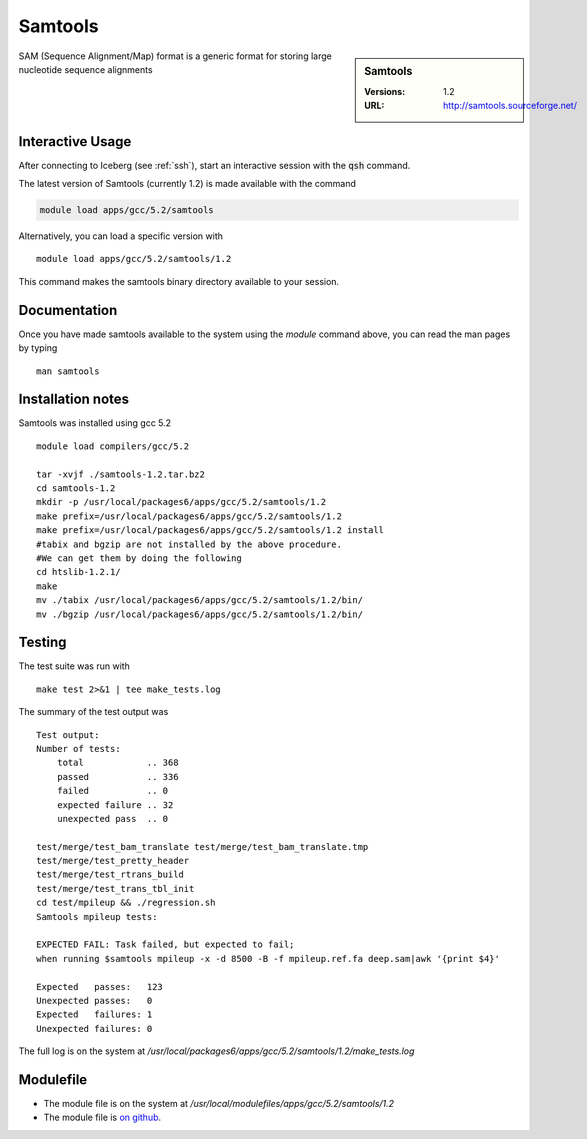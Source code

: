 Samtools
========

.. sidebar:: Samtools

   :Versions:  1.2
   :URL: http://samtools.sourceforge.net/

SAM (Sequence Alignment/Map) format is a generic format for storing large nucleotide sequence alignments

Interactive Usage
-----------------
After connecting to Iceberg (see :ref:`ssh`),  start an interactive session with the :code:`qsh` command.

The latest version of Samtools (currently 1.2) is made available with the command

.. code-block:: none

        module load apps/gcc/5.2/samtools

Alternatively, you can load a specific version with ::

        module load apps/gcc/5.2/samtools/1.2

This command makes the samtools binary directory available to your session.

Documentation
-------------
Once you have made samtools available to the system using the `module` command above, you can read the man pages by typing ::

    man samtools

Installation notes
------------------
Samtools was installed using gcc 5.2 ::

    module load compilers/gcc/5.2

    tar -xvjf ./samtools-1.2.tar.bz2
    cd samtools-1.2
    mkdir -p /usr/local/packages6/apps/gcc/5.2/samtools/1.2
    make prefix=/usr/local/packages6/apps/gcc/5.2/samtools/1.2
    make prefix=/usr/local/packages6/apps/gcc/5.2/samtools/1.2 install
    #tabix and bgzip are not installed by the above procedure.
    #We can get them by doing the following
    cd htslib-1.2.1/
    make
    mv ./tabix /usr/local/packages6/apps/gcc/5.2/samtools/1.2/bin/
    mv ./bgzip /usr/local/packages6/apps/gcc/5.2/samtools/1.2/bin/

Testing
-------
The test suite was run with ::

    make test 2>&1 | tee make_tests.log

The summary of the test output was ::

    Test output:
    Number of tests:
        total            .. 368
        passed           .. 336
        failed           .. 0
        expected failure .. 32
        unexpected pass  .. 0

    test/merge/test_bam_translate test/merge/test_bam_translate.tmp
    test/merge/test_pretty_header
    test/merge/test_rtrans_build
    test/merge/test_trans_tbl_init
    cd test/mpileup && ./regression.sh
    Samtools mpileup tests:

    EXPECTED FAIL: Task failed, but expected to fail;
    when running $samtools mpileup -x -d 8500 -B -f mpileup.ref.fa deep.sam|awk '{print $4}'

    Expected   passes:   123
    Unexpected passes:   0
    Expected   failures: 1
    Unexpected failures: 0

The full log is on the system at `/usr/local/packages6/apps/gcc/5.2/samtools/1.2/make_tests.log`

Modulefile
----------
* The module file is on the system at `/usr/local/modulefiles/apps/gcc/5.2/samtools/1.2`
* The module file is `on github <https://github.com/rcgsheffield/sheffield_hpc/blob/master/software/modulefiles/apps/gcc/5.2/samtools/1.2>`_.
